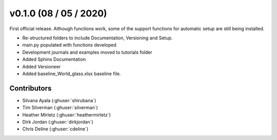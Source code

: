 .. _whatsnew_0100:

v0.1.0 (08 / 05 / 2020)
=====================

First official release. Although functions work, some of the support functions for automatic setup are still being installed.

* Re-structured folders to include Documentation, Versioning and Setup.
* main.py populated with functions developed
* Development journals and examples moved to tutorials folder
* Added Sphinx Documentation
* Added Versioneer
* Added baseline_World_glass.xlsx baseline file.


Contributors
~~~~~~~~~~~~
* Silvana Ayala (:ghuser:`shirubana`)
* Tim Silverman (:ghuser:`silverman`)
* Heather Mirletz (:ghuser:`heathermirletz`)
* Dirk Jordan (:ghuser:`dirkjordan`)
* Chris Deline (:ghuser:`cdeline`)
